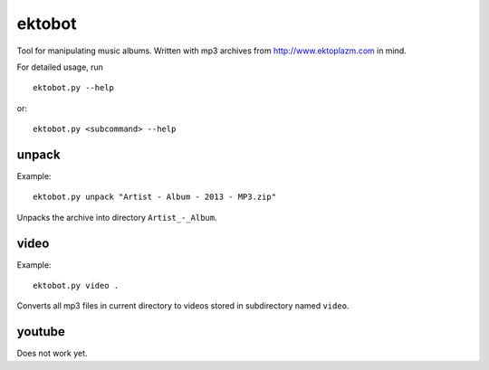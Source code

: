 ektobot
=======

Tool for manipulating music albums. Written with mp3 archives from
http://www.ektoplazm.com in mind.

For detailed usage, run

::

    ektobot.py --help

or::

    ektobot.py <subcommand> --help

unpack
------

Example:

::

    ektobot.py unpack "Artist - Album - 2013 - MP3.zip"

Unpacks the archive into directory ``Artist_-_Album``.

video
-----

Example:

::

    ektobot.py video .

Converts all mp3 files in current directory to videos stored in subdirectory
named ``video``.

youtube
-------

Does not work yet.

